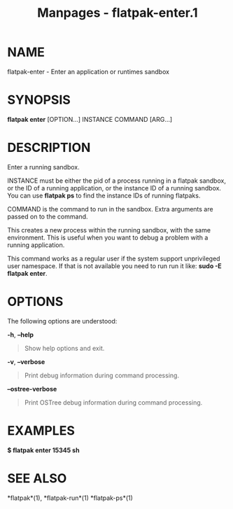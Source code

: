 #+TITLE: Manpages - flatpak-enter.1
* NAME
flatpak-enter - Enter an application or runtimes sandbox

* SYNOPSIS
*flatpak enter* [OPTION...] INSTANCE COMMAND [ARG...]

* DESCRIPTION
Enter a running sandbox.

INSTANCE must be either the pid of a process running in a flatpak
sandbox, or the ID of a running application, or the instance ID of a
running sandbox. You can use *flatpak ps* to find the instance IDs of
running flatpaks.

COMMAND is the command to run in the sandbox. Extra arguments are passed
on to the command.

This creates a new process within the running sandbox, with the same
environment. This is useful when you want to debug a problem with a
running application.

This command works as a regular user if the system support unprivileged
user namespace. If that is not available you need to run run it like:
*sudo -E flatpak enter*.

* OPTIONS
The following options are understood:

*-h*, *--help*

#+begin_quote
Show help options and exit.

#+end_quote

*-v*, *--verbose*

#+begin_quote
Print debug information during command processing.

#+end_quote

*--ostree-verbose*

#+begin_quote
Print OSTree debug information during command processing.

#+end_quote

* EXAMPLES
*$ flatpak enter 15345 sh*

* SEE ALSO
*flatpak*(1), *flatpak-run*(1) *flatpak-ps*(1)
